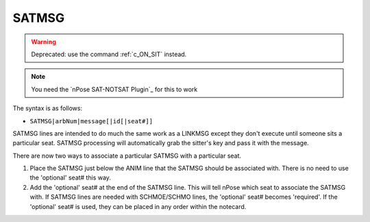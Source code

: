.. _c_SATMSG:

SATMSG
^^^^^^

.. warning::
   Deprecated: use the command :ref:`c_ON_SIT` instead.

.. note::
  You need the `nPose SAT-NOTSAT Plugin`_ for this to work

The syntax is as follows:

* ``SATMSG|arbNum|message[|id[|seat#]]``

SATMSG lines are intended to do much the same work as a LINKMSG except they
don't execute until someone sits a particular seat. SATMSG processing will
automatically grab the sitter's key and pass it with the message.

There are now two ways to associate a particular SATMSG with a particular seat.

1. Place the SATMSG just below the ANIM line that the SATMSG should be
   associated with.  There is no need to use the 'optional' seat# this way.
2. Add the 'optional' seat# at the end of the SATMSG line. This will tell nPose
   which seat to associate the SATMSG with. If SATMSG lines are needed with
   SCHMOE/SCHMO lines, the 'optional' seat# becomes 'required'. If the
   'optional' seat# is used, they can be placed in any order within the notecard.
